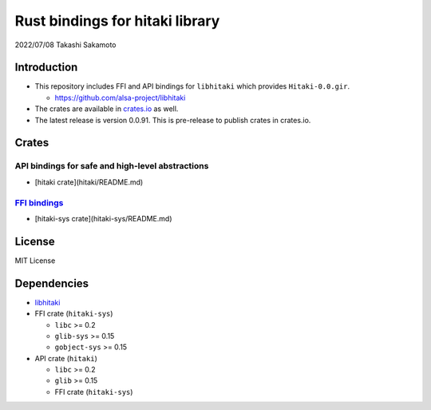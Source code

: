================================
Rust bindings for hitaki library
================================

2022/07/08
Takashi Sakamoto

Introduction
============

* This repository includes FFI and API bindings for ``libhitaki`` which provides ``Hitaki-0.0.gir``.

  * https://github.com/alsa-project/libhitaki

* The crates are available in `crates.io <https://crates.io/>`_ as well.

* The latest release is version 0.0.91. This is pre-release to publish crates in crates.io.

Crates
======

API bindings for safe and high-level abstractions
-------------------------------------------------

* [hitaki crate](hitaki/README.md)

`FFI bindings <https://doc.rust-lang.org/cargo/reference/build-scripts.html#-sys-packages>`_
--------------------------------------------------------------------------------------------

* [hitaki-sys crate](hitaki-sys/README.md)

License
=======

MIT License

Dependencies
============

* `libhitaki <https://github.com/takaswie/libhitaki>`_
* FFI crate (``hitaki-sys``)

  * ``libc`` >= 0.2
  * ``glib-sys`` >= 0.15
  * ``gobject-sys`` >= 0.15

* API crate (``hitaki``)

  * ``libc`` >= 0.2
  * ``glib`` >= 0.15
  * FFI crate (``hitaki-sys``)

